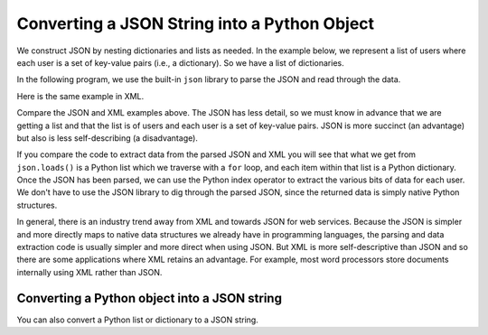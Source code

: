 Converting a JSON String into a Python Object
--------------------------------------------------
.. index::
    single: JSON

We construct JSON by nesting dictionaries and lists as
needed. In the example below, we represent a list of users where each user is
a set of key-value pairs (i.e., a dictionary). So we have a list of
dictionaries.

In the following program, we use the built-in ``json``
library to parse the JSON and read through the data.

.. activecode:: web-parse-json-to-python
    :caption: Converting a JSON string to a Python object

    import json

    data = '''
    [
      { "id" : "001",
       "x" : "2",
       "name" : "Chuck"
      } ,
      { "id" : "009",
       "x" : "7",
       "name" : "Brenda"
      }
    ]'''

    info = json.loads(data)
    print('User count:', len(info))

    for item in info:
        print('Name', item['name'])
        print('Id', item['id'])
        print('Attribute', item['x'])

.. fillintheblank:: net_parse_xml_which_method

    Which method of the json library is used to convert a JSON string into a Python object?

    - :loads: The loads method takes a JSON string and returns a list or dictionary.
      :.*: Which method was called in the code above?

Here is the same example in XML.

.. activecode:: net_parse_users_second_time_ac1
    :language: python3

    Run this code to see what it prints.
    ~~~~
    import xml.etree.ElementTree as ET

    input = '''
    <stuff>
      <users>
        <user x="2">
          <id>001</id>
          <name>Chuck</name>
        </user>
        <user x="7">
          <id>009</id>
          <name>Brent</name>
        </user>
      </users>
    </stuff>'''

    stuff = ET.fromstring(input)
    lst = stuff.findall('users/user')
    print('User count:', len(lst))

    for item in lst:
        print('Name', item.find('name').text)
        print('Id', item.find('id').text)
        print('Attribute', item.get('x'))

Compare the JSON and XML examples above. The JSON has less
detail, so we must know in advance that we are getting a list and that
the list is of users and each user is a set of key-value pairs. JSON
is more succinct (an advantage) but also is less self-describing (a
disadvantage).

.. mchoice:: webParsingJSON_MC_construct
    :practice: T
    :answer_a: dictionary and string
    :answer_b: dictionary and list
    :answer_c: string and list
    :correct: b
    :feedback_a: Dictionaries are used in JSON, but strings only contain one element, so they are not as useful.
    :feedback_b: JSON is constructed by nesting dictionaries and lists as needed.
    :feedback_c: Lists are used in JSON, but strings only contain one element, so they are not as useful.

    Once you convert a JSON string to Python what are the two possible types for the Python object?

If you compare the code to extract data from the parsed JSON and XML you
will see that what we get from ``json.loads()`` is a Python
list which we traverse with a ``for`` loop, and each item
within that list is a Python dictionary. Once the JSON has been parsed,
we can use the Python index operator to extract the various bits of data
for each user. We don't have to use the JSON library to dig through the
parsed JSON, since the returned data is simply native Python structures.

In general, there is an industry trend away from XML and towards JSON
for web services. Because the JSON is simpler and more directly maps to
native data structures we already have in programming languages, the
parsing and data extraction code is usually simpler and more direct when
using JSON. But XML is more self-descriptive than JSON and so there are
some applications where XML retains an advantage. For example, most word
processors store documents internally using XML rather than JSON.

.. mchoice:: webParsingJSON_MC_tf
    :practice: T
    :answer_a: XML is more self-descriptive than JSON
    :answer_b: An XML representation requires more characters than an equivalent JSON one
    :answer_c: You need to use a library to process a JSON object
    :answer_d: JSON is being used more for transmitting data than XML.
    :correct: c
    :feedback_a: Incorrect.  XML is more self-descriptive than JSON
    :feedback_b: Incorrect. An XML representation requires more characters than an equivalent JSON one
    :feedback_c: Correct.  A JSON object is either a list or dictionary in Python so you don't need a special library to process it.
    :feedback_d: Incorrect. JSON is being used more for transmitting data than XML.

    Which of the following is False?

Converting a Python object into a JSON string
===============================================

You can also convert a Python list or dictionary to a JSON string.

.. activecode:: web-parse-json-to-string
    :caption: Convert Python object to JSON string

    import json
    d_list = [{'Year': 2022, 'First': 'Barb', 'Last': 'Ericson'}, {'Year': 2018, 'First': 'Mark', 'Last': 'Guzdial'}]
    print(json.dumps(d_list))
    d = d_list[0]
    print(json.dumps(d))


.. fillintheblank:: net_parse_json_convert_to_string_fitb

    Which method of the json library is used to convert a Python object to a JSON string?

    - :dumps: The dumps method takes a Python object and returns a JSON string.
      :.*: Which method was called in the code above?
